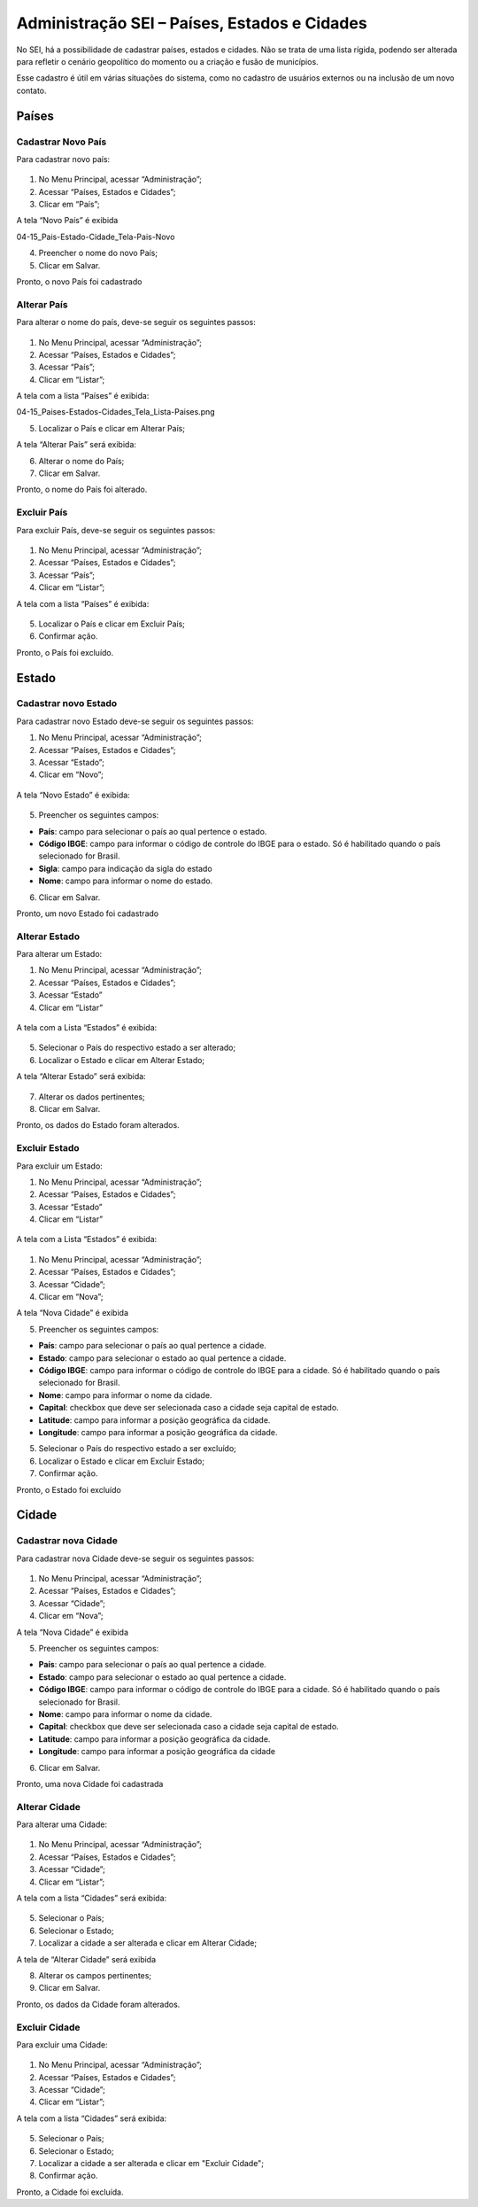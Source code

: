 Administração SEI – Países, Estados e Cidades
=========================================

No SEI, há a possibilidade de cadastrar países, estados e cidades. Não se trata de uma lista rígida, podendo ser alterada para refletir o cenário geopolítico do momento ou a criação e fusão de municípios.

Esse cadastro é útil em várias situações do sistema, como no cadastro de usuários externos ou na inclusão de um novo contato.


Países
-------

Cadastrar Novo País
+++++++++++++++++++


Para cadastrar novo país:

.. figure:: _static/images/04-15_País-Estado-Cidade_Menu_País-Novo.png

01. No Menu Principal, acessar “Administração”;

02. Acessar “Países, Estados e Cidades”;

03. Clicar em “País”;

A tela “Novo País” é exibida

04-15_Pais-Estado-Cidade_Tela-Pais-Novo

04. Preencher o nome do novo País;

05. Clicar em Salvar.

Pronto, o novo País foi cadastrado

Alterar País
++++++++++++

Para alterar o nome do país, deve-se seguir os seguintes passos: 

.. figure:: _static/images/04-15_País-Estado-Cidade_Menu_País_Listar.png

01. No Menu Principal, acessar “Administração”;

02. Acessar “Países, Estados e Cidades”;

03. Acessar “País”;

04. Clicar em “Listar”;

A tela com a lista “Países” é exibida:


04-15_Paises-Estados-Cidades_Tela_Lista-Paises.png


05. Localizar o País e clicar em Alterar País;


A tela “Alterar País” será exibida: 

06. Alterar o nome do País;

07. Clicar em Salvar.

Pronto, o nome do País foi alterado.

Excluir País
++++++++++++

Para excluir País, deve-se seguir os seguintes passos: 

.. figure:: _static/images/04-15_País-Estado-Cidade_Menu_País_Listar.png

01. No Menu Principal, acessar “Administração”;

02. Acessar “Países, Estados e Cidades”;

03. Acessar “País”;

04. Clicar em “Listar”;

A tela com a lista “Países” é exibida:


.. figure:: _static/images/04-15_Paises-Estados-Cidades_Lista-Paises-Excluir.png


05. Localizar o País e clicar em Excluir País;

06. Confirmar ação.

Pronto, o País foi excluído. 


Estado
-------

Cadastrar novo Estado
+++++++++++++++++++++

Para cadastrar novo Estado deve-se seguir os seguintes passos:


01. No Menu Principal, acessar “Administração”;

02. Acessar “Países, Estados e Cidades”;

03. Acessar “Estado”;

04. Clicar em “Novo”;

.. figure:: _static/images/04-15_País-Estado-Cidade_Menu_Estado-Novo.png

A tela “Novo Estado” é exibida: 

.. figure:: _static/images/04-15_País-Estado-Cidade_Tela-Estado-Novo.png

05. Preencher os seguintes campos:

* **País**: campo para selecionar o país ao qual pertence o estado.

* **Código IBGE**: campo para informar o código de controle do IBGE para o estado. Só é habilitado quando o país selecionado for Brasil.

* **Sigla**: campo para indicação da sigla do estado

* **Nome**: campo para informar o nome do estado.

06. Clicar em Salvar.

Pronto, um novo Estado foi cadastrado

Alterar Estado
++++++++++++++

Para alterar um Estado:

01. No Menu Principal, acessar “Administração”;

02. Acessar “Países, Estados e Cidades”;

03. Acessar “Estado”

04. Clicar em “Listar”

.. figure:: _static/images/04-15_Pais-Estado-Cidade_Menu_Estado-Listar.png


A tela com a Lista “Estados” é exibida:

.. figure:: _static/images/04-15_Pais-Estado-Cidade_Lista_Estado-Alterar.png


05. Selecionar o País do respectivo estado a ser alterado;

06. Localizar o Estado e clicar em Alterar Estado;

A tela “Alterar Estado” será exibida:

.. figure:: _static/images/04-15_Pais-Estado-Cidade_Tela_Estado-Alterar.png

07. Alterar os dados pertinentes;

08. Clicar em Salvar.

Pronto, os dados do Estado foram alterados. 

Excluir Estado
++++++++++++++

Para excluir um Estado:

01. No Menu Principal, acessar “Administração”;

02. Acessar “Países, Estados e Cidades”;

03. Acessar “Estado”

04. Clicar em “Listar”

.. figure:: _static/images/04-15_Pais-Estado-Cidade_Menu_Estado-Listar.png

A tela com a Lista “Estados” é exibida:

.. figure:: _static/images/04-15_Pais-Estado-Cidade_Lista_Estado-Excluir.png

01. No Menu Principal, acessar “Administração”;

02. Acessar “Países, Estados e Cidades”;

03. Acessar “Cidade”;

04. Clicar em “Nova”;

A tela “Nova Cidade” é exibida

05. Preencher os seguintes campos:

* **País**: campo para selecionar o país ao qual pertence a cidade.
* **Estado**: campo para selecionar o estado ao qual pertence a cidade.
* **Código IBGE**: campo para informar o código de controle do IBGE para a cidade. Só é habilitado quando o país selecionado for Brasil.	
* **Nome**: campo para informar o nome da cidade.
* **Capital**: checkbox que deve ser selecionada caso a cidade seja capital de estado.
* **Latitude**: campo para informar a posição geográfica da cidade.
* **Longitude**: campo para informar a posição geográfica da cidade.

05. Selecionar o País do respectivo estado a ser excluído;

06. Localizar o Estado e clicar em Excluir Estado;

07. Confirmar ação.

Pronto, o Estado foi excluído

Cidade
------

Cadastrar nova Cidade
+++++++++++++++++++++

Para cadastrar nova Cidade deve-se seguir os seguintes passos:

.. figure:: _static/images/04-15_Pais-Estado-Cidade_Menu_Cidade-Novo.png

01. No Menu Principal, acessar “Administração”;

02. Acessar “Países, Estados e Cidades”;

03. Acessar “Cidade”;

04. Clicar em “Nova”;

A tela “Nova Cidade” é exibida

05. Preencher os seguintes campos:

* **País**: campo para selecionar o país ao qual pertence a cidade.
* **Estado**: campo para selecionar o estado ao qual pertence a cidade.
* **Código IBGE**: campo para informar o código de controle do IBGE para a cidade. Só é habilitado quando o país selecionado for Brasil.	
* **Nome**: campo para informar o nome da cidade.
* **Capital**: checkbox que deve ser selecionada caso a cidade seja capital de estado.
* **Latitude**: campo para informar a posição geográfica da cidade.
* **Longitude**: campo para informar a posição geográfica da cidade

06. Clicar em Salvar.

Pronto, uma nova Cidade foi cadastrada

Alterar Cidade
++++++++++++++

Para alterar uma Cidade:

.. figure:: _static/images/04-15_Pais-Estado-Cidade_Menu-Cidade-Listar.png

01. No Menu Principal, acessar “Administração”;

02. Acessar “Países, Estados e Cidades”;

03. Acessar “Cidade”;

04. Clicar em “Listar”;

A tela com a lista “Cidades” será exibida:

.. figure:: _static/images/04-15_Pais-Estado-Cidade_Lista_Cidade-Alterar.png

05. Selecionar o País;

06. Selecionar o Estado; 

07. Localizar a cidade a ser alterada e clicar em Alterar Cidade;

A tela de “Alterar Cidade” será exibida

08. Alterar os campos pertinentes;

09. Clicar em Salvar.

Pronto, os dados da Cidade foram alterados. 

Excluir Cidade
++++++++++++++

Para excluir uma Cidade:


.. figure:: _static/images/04-15_Pais-Estado-Cidade_Menu-Cidade-Listar.png


01. No Menu Principal, acessar “Administração”;

02. Acessar “Países, Estados e Cidades”;

03. Acessar “Cidade”;

04. Clicar em “Listar”;

A tela com a lista “Cidades” será exibida:

.. figure:: _static/images/04-15_País-Estado-Cidade_Lista_Cidade-Excluir.png

05. Selecionar o País;

06. Selecionar o Estado; 

07. Localizar a cidade a ser alterada e clicar em "Excluir Cidade";

08. Confirmar ação.

Pronto, a Cidade foi excluída. 
